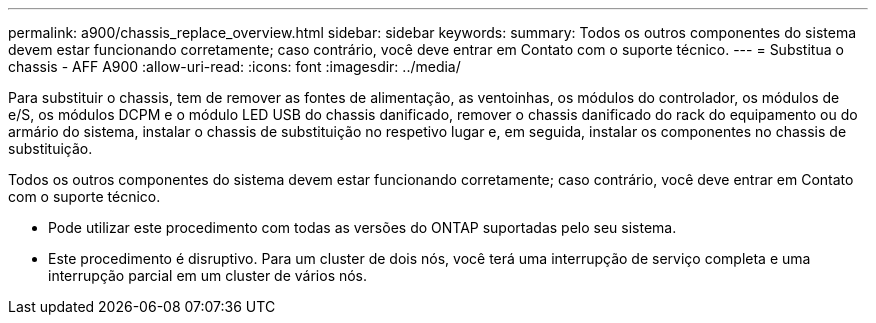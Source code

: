 ---
permalink: a900/chassis_replace_overview.html 
sidebar: sidebar 
keywords:  
summary: Todos os outros componentes do sistema devem estar funcionando corretamente; caso contrário, você deve entrar em Contato com o suporte técnico. 
---
= Substitua o chassis - AFF A900
:allow-uri-read: 
:icons: font
:imagesdir: ../media/


[role="lead"]
Para substituir o chassis, tem de remover as fontes de alimentação, as ventoinhas, os módulos do controlador, os módulos de e/S, os módulos DCPM e o módulo LED USB do chassis danificado, remover o chassis danificado do rack do equipamento ou do armário do sistema, instalar o chassis de substituição no respetivo lugar e, em seguida, instalar os componentes no chassis de substituição.

Todos os outros componentes do sistema devem estar funcionando corretamente; caso contrário, você deve entrar em Contato com o suporte técnico.

* Pode utilizar este procedimento com todas as versões do ONTAP suportadas pelo seu sistema.
* Este procedimento é disruptivo. Para um cluster de dois nós, você terá uma interrupção de serviço completa e uma interrupção parcial em um cluster de vários nós.

